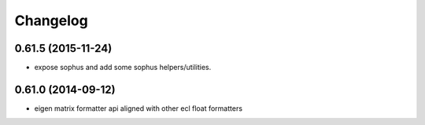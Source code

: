 =========
Changelog
=========

0.61.5 (2015-11-24)
-------------------
* expose sophus and add some sophus helpers/utilities.

0.61.0 (2014-09-12)
-------------------
* eigen matrix formatter api aligned with other ecl float formatters

